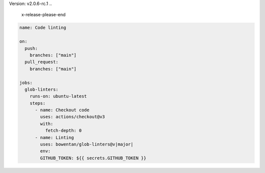 .. 
    x-release-please-start-version
Version: v2.0.6-rc.1
.. 
    x-release-please-end

.. code-block:: yaml

        name: Code linting

        on:
          push:
            branches: ["main"]
          pull_request:
            branches: ["main"]

        jobs:
          glob-linters:
            runs-on: ubuntu-latest
            steps:
              - name: Checkout code
                uses: actions/checkout@v3
                with:
                  fetch-depth: 0
              - name: Linting
                uses: bowentan/glob-linters@v|major|
                env:
                GITHUB_TOKEN: ${{ secrets.GITHUB_TOKEN }}

..
    x-release-please-start-major
.. |major| replace:: 2
..
    x-release-please-end